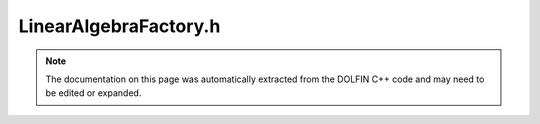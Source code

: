
.. Documentation for the header file dolfin/la/LinearAlgebraFactory.h

.. _programmers_reference_cpp_la_linearalgebrafactory:

LinearAlgebraFactory.h
======================

.. note::
    
    The documentation on this page was automatically extracted from the
    DOLFIN C++ code and may need to be edited or expanded.
    

.. cpp:class:: LinearAlgebraFactory

    .. cpp:function:: LinearAlgebraFactory()
    
        Constructor


    .. cpp:function:: GenericMatrix* create_matrix() const = 0
    
        Create empty matrix


    .. cpp:function:: GenericVector* create_vector() const = 0
    
        Create empty vector (global)


    .. cpp:function:: GenericVector* create_local_vector() const = 0
    
        Create empty vector (local)


    .. cpp:function:: GenericSparsityPattern* create_pattern() const = 0
    
        Create empty sparsity pattern (returning zero if not used/needed)


    .. cpp:function:: GenericLinearSolver* create_lu_solver() const = 0
    
        Create LU solver


    .. cpp:function:: GenericLinearSolver* create_krylov_solver(std::string method, std::string pc) const = 0
    
        Create Krylov solver


